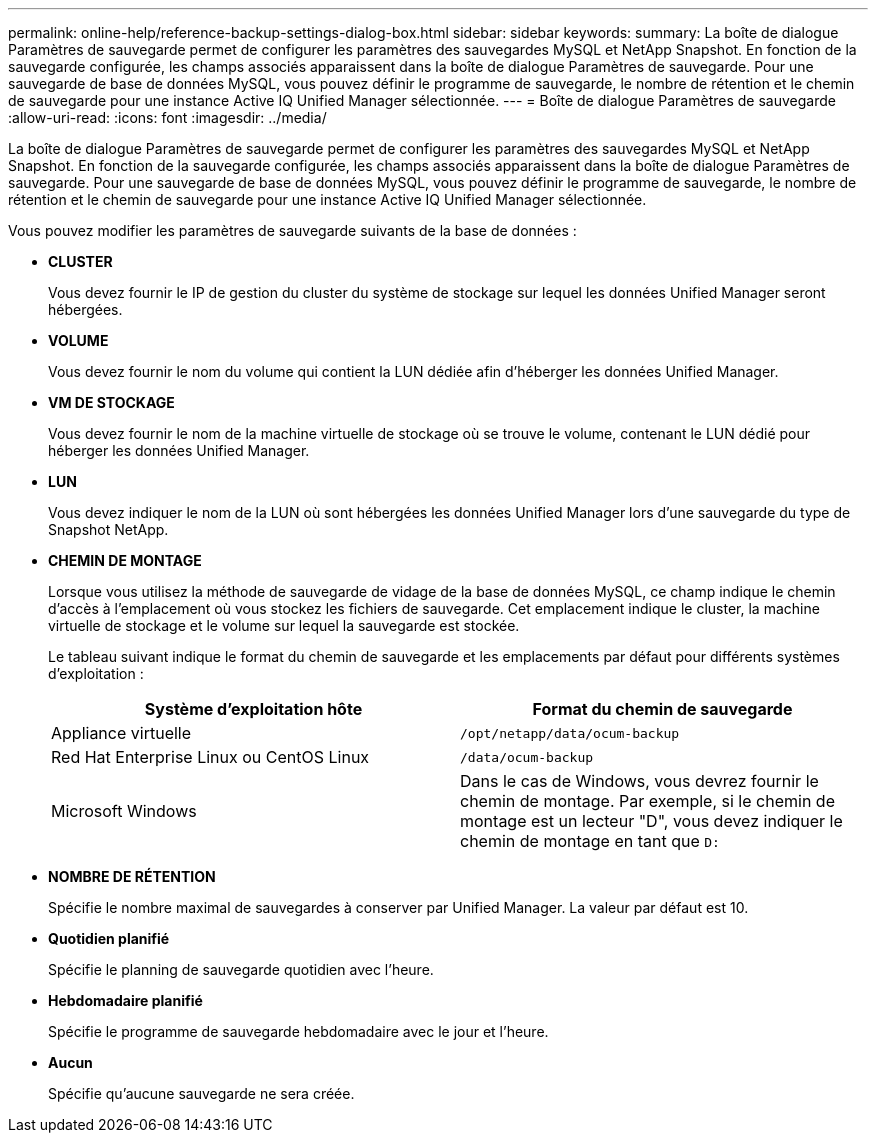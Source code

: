---
permalink: online-help/reference-backup-settings-dialog-box.html 
sidebar: sidebar 
keywords:  
summary: La boîte de dialogue Paramètres de sauvegarde permet de configurer les paramètres des sauvegardes MySQL et NetApp Snapshot. En fonction de la sauvegarde configurée, les champs associés apparaissent dans la boîte de dialogue Paramètres de sauvegarde. Pour une sauvegarde de base de données MySQL, vous pouvez définir le programme de sauvegarde, le nombre de rétention et le chemin de sauvegarde pour une instance Active IQ Unified Manager sélectionnée. 
---
= Boîte de dialogue Paramètres de sauvegarde
:allow-uri-read: 
:icons: font
:imagesdir: ../media/


[role="lead"]
La boîte de dialogue Paramètres de sauvegarde permet de configurer les paramètres des sauvegardes MySQL et NetApp Snapshot. En fonction de la sauvegarde configurée, les champs associés apparaissent dans la boîte de dialogue Paramètres de sauvegarde. Pour une sauvegarde de base de données MySQL, vous pouvez définir le programme de sauvegarde, le nombre de rétention et le chemin de sauvegarde pour une instance Active IQ Unified Manager sélectionnée.

Vous pouvez modifier les paramètres de sauvegarde suivants de la base de données :

* *CLUSTER*
+
Vous devez fournir le IP de gestion du cluster du système de stockage sur lequel les données Unified Manager seront hébergées.

* *VOLUME*
+
Vous devez fournir le nom du volume qui contient la LUN dédiée afin d'héberger les données Unified Manager.

* *VM DE STOCKAGE*
+
Vous devez fournir le nom de la machine virtuelle de stockage où se trouve le volume, contenant le LUN dédié pour héberger les données Unified Manager.

* *LUN*
+
Vous devez indiquer le nom de la LUN où sont hébergées les données Unified Manager lors d'une sauvegarde du type de Snapshot NetApp.

* *CHEMIN DE MONTAGE*
+
Lorsque vous utilisez la méthode de sauvegarde de vidage de la base de données MySQL, ce champ indique le chemin d'accès à l'emplacement où vous stockez les fichiers de sauvegarde. Cet emplacement indique le cluster, la machine virtuelle de stockage et le volume sur lequel la sauvegarde est stockée.

+
Le tableau suivant indique le format du chemin de sauvegarde et les emplacements par défaut pour différents systèmes d'exploitation :

+
[cols="2*"]
|===
| Système d'exploitation hôte | Format du chemin de sauvegarde 


 a| 
Appliance virtuelle
 a| 
`/opt/netapp/data/ocum-backup`



 a| 
Red Hat Enterprise Linux ou CentOS Linux
 a| 
`/data/ocum-backup`



 a| 
Microsoft Windows
 a| 
Dans le cas de Windows, vous devrez fournir le chemin de montage. Par exemple, si le chemin de montage est un lecteur "D", vous devez indiquer le chemin de montage en tant que `D:`

|===
* *NOMBRE DE RÉTENTION*
+
Spécifie le nombre maximal de sauvegardes à conserver par Unified Manager. La valeur par défaut est 10.

* *Quotidien planifié*
+
Spécifie le planning de sauvegarde quotidien avec l'heure.

* *Hebdomadaire planifié*
+
Spécifie le programme de sauvegarde hebdomadaire avec le jour et l'heure.

* *Aucun*
+
Spécifie qu'aucune sauvegarde ne sera créée.


